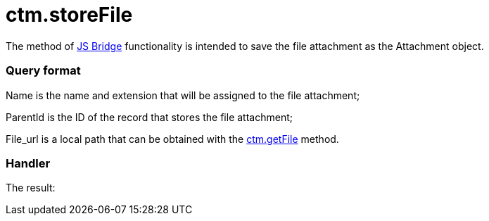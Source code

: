 = ctm.storeFile

The method of xref:ios/ct-presenter/js-bridge-api/index.adoc[JS Bridge] functionality is
intended to save the file attachment as the
[.object]#Attachment# object.

[[h2_905713055]]
=== Query format



[.apiobject]#Name# is the name and extension that will be
assigned to the file attachment;

[.apiobject]#ParentId# is the ID of the record that stores the
file attachment;

[.apiobject]#File_url# is a local path that can be obtained
with the xref:ios/ct-presenter/js-bridge-api/methods-for-interaction-with-crm-data/ctm-getfile.adoc[ctm.getFile] method.

[[h2_442663712]]
=== Handler





The result:
